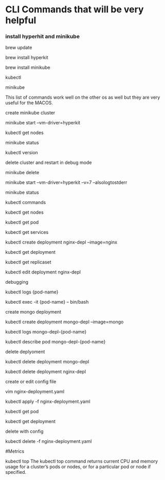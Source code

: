 * CLI Commands that will be very helpful


*** install hyperhit and minikube
brew update

brew install hyperkit

brew install minikube

kubectl

minikube   

This list of commands work well on the other os as well but they are very useful for the MACOS.

create minikube cluster

minikube start --vm-driver=hyperkit

kubectl get nodes

minikube status

kubectl version

delete cluster and restart in debug mode

minikube delete

minikube start --vm-driver=hyperkit --v=7 --alsologtostderr

minikube status


kubectl commands

kubectl get nodes

kubectl get pod

kubectl get services

kubectl create deployment nginx-depl --image=nginx

kubectl get deployment

kubectl get replicaset

kubectl edit deployment nginx-depl

debugging

kubectl logs {pod-name}

kubectl exec -it {pod-name} -- bin/bash


create mongo deployment

kubectl create deployment mongo-depl --image=mongo

kubectl logs mongo-depl-{pod-name}

kubectl describe pod mongo-depl-{pod-name}

delete deplyoment

kubectl delete deployment mongo-depl

kubectl delete deployment nginx-depl


create or edit config file

vim nginx-deployment.yaml

kubectl apply -f nginx-deployment.yaml

kubectl get pod

kubectl get deployment

delete with config

kubectl delete -f nginx-deployment.yaml

#Metrics

kubectl top The kubectl top command returns current CPU and memory usage for a cluster’s pods or nodes, or for a particular pod or node if specified.



